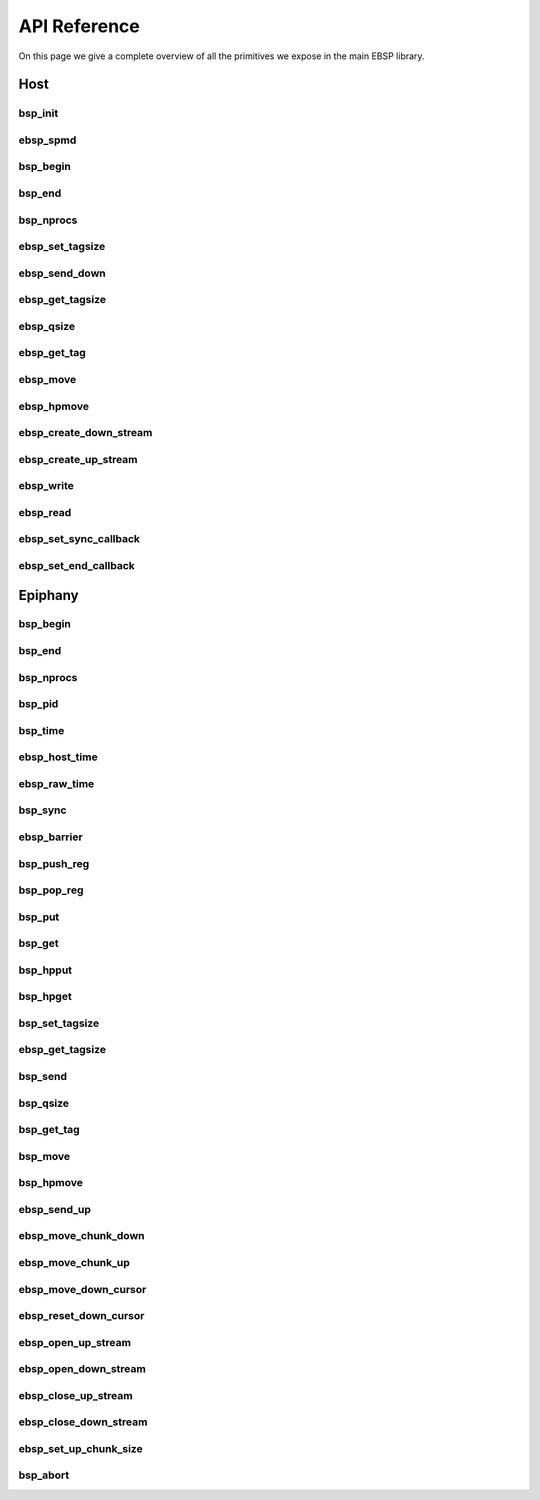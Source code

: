 .. sectionauthor:: Jan-Willem Buurlage <janwillem@buurlagewits.nl>

API Reference
=============

On this page we give a complete overview of all the primitives we expose in the main EBSP library.

Host
----

bsp_init
^^^^^^^^

.. doxygenfunction:: bsp_init
   :project: ebsp_host

ebsp_spmd
^^^^^^^^^

.. doxygenfunction:: ebsp_spmd
   :project: ebsp_host

bsp_begin
^^^^^^^^^

.. doxygenfunction:: bsp_begin
   :project: ebsp_host

bsp_end
^^^^^^^

.. doxygenfunction:: bsp_end
   :project: ebsp_host

bsp_nprocs
^^^^^^^^^^

.. doxygenfunction:: bsp_nprocs
   :project: ebsp_host

ebsp_set_tagsize
^^^^^^^^^^^^^^^^

.. doxygenfunction:: ebsp_set_tagsize
   :project: ebsp_host

ebsp_send_down
^^^^^^^^^^^^^^

.. doxygenfunction:: ebsp_send_down
   :project: ebsp_host

ebsp_get_tagsize
^^^^^^^^^^^^^^^^

.. doxygenfunction:: ebsp_get_tagsize
   :project: ebsp_host

ebsp_qsize
^^^^^^^^^^

.. doxygenfunction:: ebsp_qsize
   :project: ebsp_host

ebsp_get_tag
^^^^^^^^^^^^

.. doxygenfunction:: ebsp_get_tag
   :project: ebsp_host

ebsp_move
^^^^^^^^^

.. doxygenfunction:: ebsp_move
   :project: ebsp_host

ebsp_hpmove
^^^^^^^^^^^

.. doxygenfunction:: ebsp_hpmove
   :project: ebsp_host

ebsp_create_down_stream
^^^^^^^^^^^^^^^^^^^^^^^

.. doxygenfunction:: ebsp_create_down_stream
   :project: ebsp_host

ebsp_create_up_stream
^^^^^^^^^^^^^^^^^^^^^

.. doxygenfunction:: ebsp_create_up_stream
   :project: ebsp_host

ebsp_write
^^^^^^^^^^

.. doxygenfunction:: ebsp_write
   :project: ebsp_host

ebsp_read
^^^^^^^^^

.. doxygenfunction:: ebsp_read
   :project: ebsp_host

ebsp_set_sync_callback
^^^^^^^^^^^^^^^^^^^^^^

.. doxygenfunction:: ebsp_set_sync_callback
   :project: ebsp_host

ebsp_set_end_callback
^^^^^^^^^^^^^^^^^^^^^

.. doxygenfunction:: ebsp_set_end_callback
   :project: ebsp_host

Epiphany
--------

bsp_begin
^^^^^^^^^

.. doxygenfunction:: bsp_begin
   :project: ebsp_e

bsp_end
^^^^^^^

.. doxygenfunction:: bsp_end
   :project: ebsp_e

bsp_nprocs
^^^^^^^^^^

.. doxygenfunction:: bsp_nprocs
   :project: ebsp_e

bsp_pid
^^^^^^^

.. doxygenfunction:: bsp_pid
   :project: ebsp_e

bsp_time
^^^^^^^^

.. doxygenfunction:: bsp_time
   :project: ebsp_e

ebsp_host_time
^^^^^^^^^^^^^

.. doxygenfunction:: ebsp_host_time
   :project: ebsp_e

ebsp_raw_time
^^^^^^^^^^^^^

.. doxygenfunction:: ebsp_raw_time
   :project: ebsp_e

bsp_sync
^^^^^^^^

.. doxygenfunction:: bsp_sync
   :project: ebsp_e

ebsp_barrier
^^^^^^^^^^^^

.. doxygenfunction:: ebsp_barrier
   :project: ebsp_e

bsp_push_reg
^^^^^^^^^^^^

.. doxygenfunction:: bsp_push_reg
   :project: ebsp_e

bsp_pop_reg
^^^^^^^^^^^^

.. doxygenfunction:: bsp_pop_reg
   :project: ebsp_e

bsp_put
^^^^^^^

.. doxygenfunction:: bsp_put
   :project: ebsp_e

bsp_get
^^^^^^^

.. doxygenfunction:: bsp_get
   :project: ebsp_e

bsp_hpput
^^^^^^^^^

.. doxygenfunction:: bsp_hpput
   :project: ebsp_e

bsp_hpget
^^^^^^^^^

.. doxygenfunction:: bsp_hpget
   :project: ebsp_e

bsp_set_tagsize
^^^^^^^^^^^^^^^

.. doxygenfunction:: bsp_set_tagsize
   :project: ebsp_e

ebsp_get_tagsize
^^^^^^^^^^^^^^^^

.. doxygenfunction:: ebsp_get_tagsize
   :project: ebsp_e

bsp_send
^^^^^^^^

.. doxygenfunction:: bsp_send
   :project: ebsp_e

bsp_qsize
^^^^^^^^^

.. doxygenfunction:: bsp_qsize
   :project: ebsp_e

bsp_get_tag
^^^^^^^^^^^

.. doxygenfunction:: bsp_get_tag
   :project: ebsp_e

bsp_move
^^^^^^^^

.. doxygenfunction:: bsp_move
   :project: ebsp_e

bsp_hpmove
^^^^^^^^^^

.. doxygenfunction:: bsp_hpmove
   :project: ebsp_e

ebsp_send_up
^^^^^^^^^^^^

.. doxygenfunction:: ebsp_send_up
   :project: ebsp_e

ebsp_move_chunk_down
^^^^^^^^^^^^^^^^^^^^

.. doxygenfunction:: ebsp_move_chunk_down
   :project: ebsp_e

ebsp_move_chunk_up
^^^^^^^^^^^^^^^^^^

.. doxygenfunction:: ebsp_move_chunk_up
   :project: ebsp_e

ebsp_move_down_cursor
^^^^^^^^^^^^^^^^^^^^^

.. doxygenfunction:: ebsp_move_down_cursor
   :project: ebsp_e

ebsp_reset_down_cursor
^^^^^^^^^^^^^^^^^^^^^^

.. doxygenfunction:: ebsp_reset_down_cursor
   :project: ebsp_e

ebsp_open_up_stream
^^^^^^^^^^^^^^^^^^^

.. doxygenfunction:: ebsp_open_up_stream
   :project: ebsp_e

ebsp_open_down_stream
^^^^^^^^^^^^^^^^^^^^^

.. doxygenfunction:: ebsp_open_down_stream
   :project: ebsp_e

ebsp_close_up_stream
^^^^^^^^^^^^^^^^^^^^

.. doxygenfunction:: ebsp_close_up_stream
   :project: ebsp_e

ebsp_close_down_stream
^^^^^^^^^^^^^^^^^^^^^^

.. doxygenfunction:: ebsp_close_down_stream
   :project: ebsp_e

ebsp_set_up_chunk_size
^^^^^^^^^^^^^^^^^^^^^^

.. doxygenfunction:: ebsp_set_up_chunk_size
   :project: ebsp_e

bsp_abort
^^^^^^^^^

.. doxygenfunction:: bsp_abort
   :project: ebsp_e
